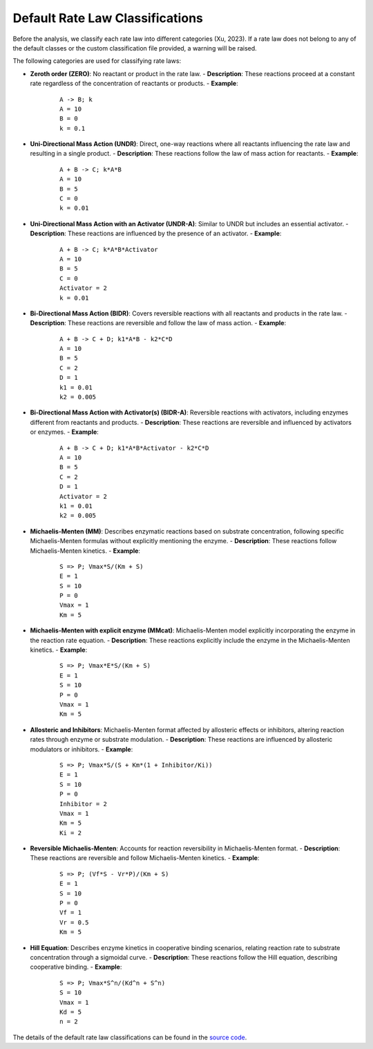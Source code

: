 Default Rate Law Classifications
================================

Before the analysis, we classify each rate law into different categories (Xu, 2023). If a rate law does not belong to any of the default classes or the custom classification file provided, a warning will be raised.

The following categories are used for classifying rate laws:

- **Zeroth order (ZERO)**: No reactant or product in the rate law.
  - **Description**: These reactions proceed at a constant rate regardless of the concentration of reactants or products.
  - **Example**:

    ::

       A -> B; k
       A = 10
       B = 0
       k = 0.1

- **Uni-Directional Mass Action (UNDR)**: Direct, one-way reactions where all reactants influencing the rate law and resulting in a single product.
  - **Description**: These reactions follow the law of mass action for reactants.
  - **Example**:

    ::

       A + B -> C; k*A*B
       A = 10
       B = 5
       C = 0
       k = 0.01

- **Uni-Directional Mass Action with an Activator (UNDR-A)**: Similar to UNDR but includes an essential activator.
  - **Description**: These reactions are influenced by the presence of an activator.
  - **Example**:

    ::

       A + B -> C; k*A*B*Activator
       A = 10
       B = 5
       C = 0
       Activator = 2
       k = 0.01

- **Bi-Directional Mass Action (BIDR)**: Covers reversible reactions with all reactants and products in the rate law.
  - **Description**: These reactions are reversible and follow the law of mass action.
  - **Example**:

    ::

       A + B -> C + D; k1*A*B - k2*C*D
       A = 10
       B = 5
       C = 2
       D = 1
       k1 = 0.01
       k2 = 0.005

- **Bi-Directional Mass Action with Activator(s) (BIDR-A)**: Reversible reactions with activators, including enzymes different from reactants and products.
  - **Description**: These reactions are reversible and influenced by activators or enzymes.
  - **Example**:

    ::

       A + B -> C + D; k1*A*B*Activator - k2*C*D
       A = 10
       B = 5
       C = 2
       D = 1
       Activator = 2
       k1 = 0.01
       k2 = 0.005

- **Michaelis-Menten (MM)**: Describes enzymatic reactions based on substrate concentration, following specific Michaelis-Menten formulas without explicitly mentioning the enzyme.
  - **Description**: These reactions follow Michaelis-Menten kinetics.
  - **Example**:

    ::

       S => P; Vmax*S/(Km + S)
       E = 1
       S = 10
       P = 0
       Vmax = 1
       Km = 5

- **Michaelis-Menten with explicit enzyme (MMcat)**: Michaelis-Menten model explicitly incorporating the enzyme in the reaction rate equation.
  - **Description**: These reactions explicitly include the enzyme in the Michaelis-Menten kinetics.
  - **Example**:

    ::

       S => P; Vmax*E*S/(Km + S)
       E = 1
       S = 10
       P = 0
       Vmax = 1
       Km = 5

- **Allosteric and Inhibitors**: Michaelis-Menten format affected by allosteric effects or inhibitors, altering reaction rates through enzyme or substrate modulation.
  - **Description**: These reactions are influenced by allosteric modulators or inhibitors.
  - **Example**:

    ::

       S => P; Vmax*S/(S + Km*(1 + Inhibitor/Ki))
       E = 1
       S = 10
       P = 0
       Inhibitor = 2
       Vmax = 1
       Km = 5
       Ki = 2

- **Reversible Michaelis-Menten**: Accounts for reaction reversibility in Michaelis-Menten format.
  - **Description**: These reactions are reversible and follow Michaelis-Menten kinetics.
  - **Example**:

    ::

       S => P; (Vf*S - Vr*P)/(Km + S)
       E = 1
       S = 10
       P = 0
       Vf = 1
       Vr = 0.5
       Km = 5

- **Hill Equation**: Describes enzyme kinetics in cooperative binding scenarios, relating reaction rate to substrate concentration through a sigmoidal curve.
  - **Description**: These reactions follow the Hill equation, describing cooperative binding.
  - **Example**:

    ::

       S => P; Vmax*S^n/(Kd^n + S^n)
       S = 10
       Vmax = 1
       Kd = 5
       n = 2

The details of the default rate law classifications can be found in the `source code`_.

.. _source code: https://github.com/sys-bio/ratesb_python/tree/main/ratesb_python/common
